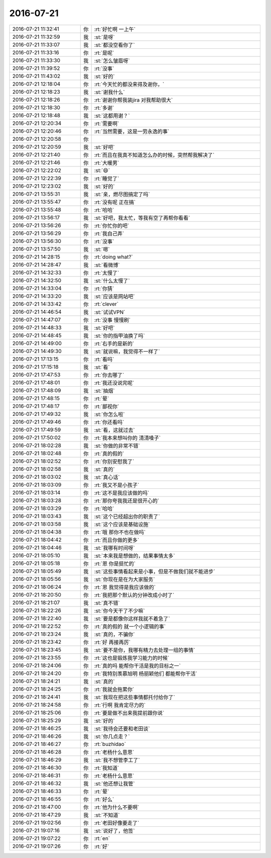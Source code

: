 2016-07-21
-------------

.. list-table::
   :widths: 25, 1, 60

   * - 2016-07-21 11:32:41
     - 你
     - :rt:`好忙啊 一上午`
   * - 2016-07-21 11:32:59
     - 我
     - :st:`是呀`
   * - 2016-07-21 11:33:07
     - 我
     - :st:`都没空看你了`
   * - 2016-07-21 11:33:16
     - 你
     - :rt:`是呢`
   * - 2016-07-21 11:33:30
     - 我
     - :st:`怎么皱眉呀`
   * - 2016-07-21 11:39:52
     - 你
     - :rt:`没事`
   * - 2016-07-21 11:43:02
     - 我
     - :st:`好的`
   * - 2016-07-21 12:18:04
     - 你
     - :rt:`今天忙的都没来得及谢你，`
   * - 2016-07-21 12:18:23
     - 我
     - :st:`谢我什么`
   * - 2016-07-21 12:18:26
     - 你
     - :rt:`谢谢你帮我装jira 对我帮助很大`
   * - 2016-07-21 12:18:30
     - 你
     - :rt:`多谢`
   * - 2016-07-21 12:18:48
     - 我
     - :st:`这都用谢？`
   * - 2016-07-21 12:20:34
     - 你
     - :rt:`需要啊`
   * - 2016-07-21 12:20:46
     - 你
     - :rt:`当然需要，这是一劳永逸的事`
   * - 2016-07-21 12:20:58
     - 你
     - .. image:: images/1aff6bf12372d79fd2b862769e22d64d.gif
          :width: 100px
   * - 2016-07-21 12:20:59
     - 我
     - :st:`好吧`
   * - 2016-07-21 12:21:40
     - 你
     - :rt:`而且在我真不知道怎么办的时候，突然帮我解决了`
   * - 2016-07-21 12:21:46
     - 你
     - :rt:`大暖男`
   * - 2016-07-21 12:22:02
     - 我
     - :st:`😄`
   * - 2016-07-21 12:22:39
     - 你
     - :rt:`睡觉了`
   * - 2016-07-21 12:23:02
     - 我
     - :st:`好的`
   * - 2016-07-21 13:55:31
     - 我
     - :st:`亲，燃尽图搞定了吗`
   * - 2016-07-21 13:55:47
     - 你
     - :rt:`没有呢 正在搞`
   * - 2016-07-21 13:55:48
     - 你
     - :rt:`哈哈`
   * - 2016-07-21 13:56:17
     - 我
     - :st:`好吧，我太忙，等我有空了再帮你看看`
   * - 2016-07-21 13:56:26
     - 你
     - :rt:`你忙你的吧`
   * - 2016-07-21 13:56:29
     - 你
     - :rt:`我自己弄`
   * - 2016-07-21 13:56:30
     - 你
     - :rt:`没事`
   * - 2016-07-21 13:57:50
     - 我
     - :st:`嗯`
   * - 2016-07-21 14:28:15
     - 你
     - :rt:`doing  what?`
   * - 2016-07-21 14:28:47
     - 我
     - :st:`看微博`
   * - 2016-07-21 14:32:33
     - 你
     - :rt:`太慢了`
   * - 2016-07-21 14:32:50
     - 我
     - :st:`什么太慢了`
   * - 2016-07-21 14:33:04
     - 你
     - :rt:`你猜`
   * - 2016-07-21 14:33:20
     - 我
     - :st:`应该是网站吧`
   * - 2016-07-21 14:33:42
     - 你
     - :rt:`clever`
   * - 2016-07-21 14:46:54
     - 我
     - :st:`试试VPN`
   * - 2016-07-21 14:47:07
     - 你
     - :rt:`没事 慢慢刷`
   * - 2016-07-21 14:48:33
     - 我
     - :st:`好吧`
   * - 2016-07-21 14:48:45
     - 我
     - :st:`你的指甲油换了吗`
   * - 2016-07-21 14:49:00
     - 你
     - :rt:`右手的是新的`
   * - 2016-07-21 14:49:30
     - 我
     - :st:`就说嘛，我觉得不一样了`
   * - 2016-07-21 17:13:15
     - 你
     - :rt:`看吗`
   * - 2016-07-21 17:15:18
     - 我
     - :st:`看`
   * - 2016-07-21 17:47:53
     - 你
     - :rt:`你去哪了`
   * - 2016-07-21 17:48:01
     - 你
     - :rt:`我还没说完呢`
   * - 2016-07-21 17:48:09
     - 我
     - :st:`抽烟`
   * - 2016-07-21 17:48:15
     - 你
     - :rt:`晕`
   * - 2016-07-21 17:48:17
     - 你
     - :rt:`鄙视你`
   * - 2016-07-21 17:49:32
     - 我
     - :st:`你怎么啦`
   * - 2016-07-21 17:49:46
     - 你
     - :rt:`你还看吗`
   * - 2016-07-21 17:49:59
     - 我
     - :st:`看，这就过去`
   * - 2016-07-21 17:50:02
     - 你
     - :rt:`我本来想叫你的 清清嗓子`
   * - 2016-07-21 18:02:28
     - 我
     - :st:`你做的非常不错`
   * - 2016-07-21 18:02:48
     - 你
     - :rt:`真的假的`
   * - 2016-07-21 18:02:52
     - 你
     - :rt:`你别安慰我了`
   * - 2016-07-21 18:02:58
     - 我
     - :st:`真的`
   * - 2016-07-21 18:03:02
     - 我
     - :st:`真心话`
   * - 2016-07-21 18:03:09
     - 你
     - :rt:`我又不是小孩子`
   * - 2016-07-21 18:03:14
     - 你
     - :rt:`这不是我应该做的吗`
   * - 2016-07-21 18:03:28
     - 你
     - :rt:`那你夸我我还是很开心的`
   * - 2016-07-21 18:03:29
     - 你
     - :rt:`哈哈`
   * - 2016-07-21 18:03:43
     - 我
     - :st:`这个已经超出你的职责了`
   * - 2016-07-21 18:03:58
     - 我
     - :st:`这个应该是基础设施`
   * - 2016-07-21 18:04:38
     - 你
     - :rt:`哦 那你不也在做吗`
   * - 2016-07-21 18:04:42
     - 你
     - :rt:`而且你做的更多`
   * - 2016-07-21 18:04:46
     - 我
     - :st:`我哪有时间呀`
   * - 2016-07-21 18:05:10
     - 我
     - :st:`本来我是想做的，结果事情太多`
   * - 2016-07-21 18:05:18
     - 你
     - :rt:`恩 你是挺忙的`
   * - 2016-07-21 18:05:49
     - 我
     - :st:`这些事情看起来是小事，但是不做我们就不能进步`
   * - 2016-07-21 18:05:56
     - 我
     - :st:`你现在是在为大家服务`
   * - 2016-07-21 18:06:24
     - 你
     - :rt:`恩 我觉得是我应该做的`
   * - 2016-07-21 18:20:50
     - 你
     - :rt:`我把那个默认的分钟改成小时了`
   * - 2016-07-21 18:21:07
     - 我
     - :st:`真不错`
   * - 2016-07-21 18:22:26
     - 我
     - :st:`你今天干了不少嘛`
   * - 2016-07-21 18:22:40
     - 我
     - :st:`要是都像你这样我就不着急了`
   * - 2016-07-21 18:22:52
     - 你
     - :rt:`真的假的 就一个小逻辑的事`
   * - 2016-07-21 18:23:24
     - 我
     - :st:`真的，不骗你`
   * - 2016-07-21 18:23:42
     - 你
     - :rt:`好  再接再厉`
   * - 2016-07-21 18:23:45
     - 我
     - :st:`要不是你，我哪有精力去处理一组的事情`
   * - 2016-07-21 18:23:55
     - 你
     - :rt:`这也是锻炼我学习能力的时候`
   * - 2016-07-21 18:24:06
     - 你
     - :rt:`真的吗 能帮你干活是我的目标之一`
   * - 2016-07-21 18:24:20
     - 你
     - :rt:`我特别羡慕旭明 杨丽颖他们 都能帮你干活`
   * - 2016-07-21 18:24:21
     - 我
     - :st:`真的`
   * - 2016-07-21 18:24:25
     - 你
     - :rt:`我就会拖累你`
   * - 2016-07-21 18:24:41
     - 我
     - :st:`我现在把这些事情都托付给你了`
   * - 2016-07-21 18:24:58
     - 你
     - :rt:`行啊 我肯定尽力的`
   * - 2016-07-21 18:25:06
     - 你
     - :rt:`要是做不出来我提前跟你说`
   * - 2016-07-21 18:25:29
     - 我
     - :st:`好的`
   * - 2016-07-21 18:46:25
     - 我
     - :st:`我待会还要和老田谈`
   * - 2016-07-21 18:46:26
     - 我
     - :st:`你几点走？`
   * - 2016-07-21 18:46:27
     - 你
     - :rt:`buzhidao`
   * - 2016-07-21 18:46:28
     - 你
     - :rt:`老杨什么意思`
   * - 2016-07-21 18:46:29
     - 我
     - :st:`我不想管李工了`
   * - 2016-07-21 18:46:30
     - 你
     - :rt:`我知道`
   * - 2016-07-21 18:46:31
     - 你
     - :rt:`老杨什么意思`
   * - 2016-07-21 18:46:32
     - 我
     - :st:`他还想让我管`
   * - 2016-07-21 18:46:33
     - 你
     - :rt:`晕`
   * - 2016-07-21 18:46:55
     - 你
     - :rt:`好么`
   * - 2016-07-21 18:47:00
     - 你
     - :rt:`他为什么不要啊`
   * - 2016-07-21 18:47:29
     - 我
     - :st:`不知道`
   * - 2016-07-21 19:02:56
     - 你
     - :rt:`老田好像要走了`
   * - 2016-07-21 19:07:16
     - 我
     - :st:`说好了，他签`
   * - 2016-07-21 19:07:22
     - 你
     - :rt:`en`
   * - 2016-07-21 19:07:26
     - 你
     - :rt:`好`